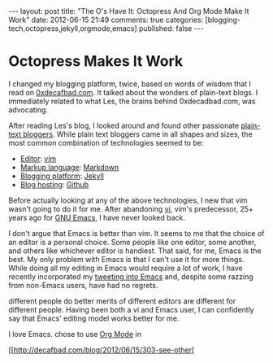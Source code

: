 #+BEGIN_HTML

---
layout:         post
title:          "The O's Have It: Octopress And Org Mode Make It Work"
date:           2012-06-15 21:49
comments:       true
categories:     [blogging-tech,octopress,jekyll,orgmode,emacs]
published:       false
---

#+END_HTML

* Octopress Makes It Work
I changed my blogging platform, twice, based on words of wisdom that I read on
[[http://bit.ly/JH7cIy][0xdecafbad.com]]. It talked about the wonders of plain-text blogs. I immediately
related to what Les, the brains behind 0xdecadbad.com, was advocating.

After reading Les's blog, I looked around and found other passionate [[http://bit.ly/OUHL8z][plain-text
bloggers]]. While plain text bloggers came in all shapes and sizes, the most common combination of technologies seemed to be:
- [[http://bit.ly/NED8BC][Editor]]: [[http://bit.ly/OUId71][vim]] 
- [[http://bit.ly/KVSZtG][Markup language]]: [[http://bit.ly/OUHYIW][Markdown]]
- [[http://bit.ly/NEDdVP][Blogging platform]]: [[https://github.com/mojombo/jekyll/wiki][Jekyll]]
- [[http://bit.ly/NEDjwA][Blog hosting]]: [[http://bit.ly/JkshbU][Github]] 

Before actually looking at any of the above technologies, I new that vim wasn't
going to do it for me. After abandoning [[http://bit.ly/NEDEPQ][vi]], vim's predecessor, 25+ years ago for [[http://bit.ly/NEDAzI][GNU
Emacs]], I have never looked back. 

I don't argue that Emacs is better than vim. It seems to me that the choice of an editor is a personal choice. Some people like one editor, some another, and others like whichever editor is handiest. That said, for me, Emacs is the best. My only problem with Emacs is that I can't use it for more things. While doing all my editing in Emacs would require a lot of work, I have recently incorporated my [[http://bit.ly/MXaEQH][tweeting into Emacs]] and, despite some razzing from non-Emacs users, have had no regrets.



 different people do better merits of
different editors are different for different people. Having been both a vi and Emacs
user, I can confidently say that Emacs' editing model works better for me.

I love Emacs. chose to use [[http://bit.ly/zhYdcB][Org
Mode]] in

[[http://decafbad.com/blog/2012/06/15/303-see-other[
